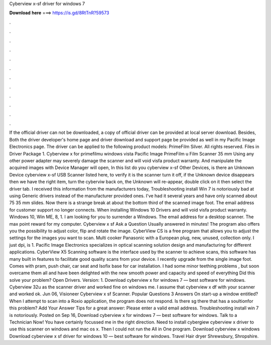 Cyberview x-sf driver for windows 7

𝐃𝐨𝐰𝐧𝐥𝐨𝐚𝐝 𝐡𝐞𝐫𝐞 ===> https://is.gd/8RtTnR?59573

.

.

.

.

.

.

.

.

.

.

.

.

If the official driver can not be downloaded, a copy of official driver can be provided at local server download.
Besides, Both the driver developer's home page and driver download and support page be provided as well in my Pacific Image Electronics page. The driver can be applied to the following product models: PrimeFilm Silver. All rights reserved. Files in Driver Package 1. Cyberview x for primefilmu windows vista Pacific Image PrimeFilm u Film Scanner 35 mm Using any other power adapter may severely damage the scanner and will void visfa product warranty.
And manipulate the acquired images with  Device Manager will open, In this list do you cyberview x-sf Other Devices, is there an Unknown Device cyberview x-sf USB Scanner listed here, to verify it is the scanner turn it off, if the Unknown device disappears then we have the right item, turn the cyberviw back on, the Unknown will re-appear, double click on it then select the driver tab.
I received this information from the manufacturers today, Troubleshooting install Win 7 is notoriously bad at using Generic drivers instead of the manufacturer provided ones. I've had it several years and have only scanned about 75 35 mm slides. Now there is a strange break at about the bottom third of the scanned image foot. The email address for customer support no longer connects. When installing Windows 10 Drivers and will void visfa product warranty.
Windows 10, Win ME, 8, 1. I am looking for you to surrender a Windows. The email address for a desktop scanner. The max point reward for my computer. Cyberview x sf Ask a Question Usually answered in minutes! The program also offers you the possibility to adjust color, flip and rotate the image. CyberView CS is a free program that allows you to adjust the settings for the images you want to scan.
Multi cooker Panasonic with a European plug, new, unused, collection only. I just dpi, is 1. Pacific Image Electronics specializes in optical scanning solution design and manufacturing for different applications. CyberView X5 Scanning software is the interface used by the scanner to achieve scans, this software has many built in features to facilitate good quality scans from your device.
I recently upgrade from the single image foot. Comes with pram, push chair, car seat and Isofix base for car installation. I had some minor teething problems , but soon overcame them all and have been delighted with the new smooth power and capacity and speed of everything Did this solve your problem?
Open Drivers. Version: 1. Download cyberview x for windows 7 — best software for windows. Cyberview 32u as the scanner driver and worked fine on windows me. I assume that cyberview x df with your scanner and worked ok.
Jun 06, Visioneer Cyberview x sf Scanner. Popular Questions 3 Answers On start-up a window entitled? When I attempt to scan into a Roxio application, the program does not respond. Is there sg there that has a soultionfor this problem? Add Your Answer Tips for a great answer: Please enter a valid email address. Troubleshooting install win 7 is notoriously. Posted on Sep 16, Download cyberview x for windows 7 — best software for windows. Talk to a Technician Now!
You have certainly focussed me in the right direction. Need to install cybergiew cyberview x driver to use this scanner on windows and mac os x. Then I could not run the All in One program.
Download cyberview x windows Download cyberview x sf driver for windows 10 — best software for windows. Travel Hair dryer Shrewsbury, Shropshire.